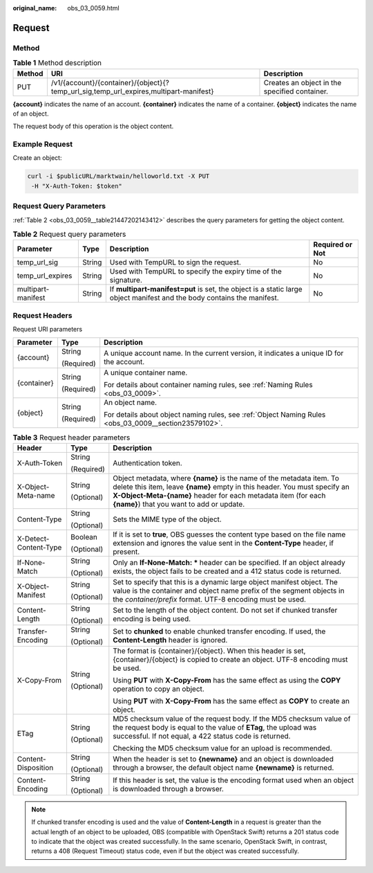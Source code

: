 :original_name: obs_03_0059.html

.. _obs_03_0059:

Request
=======

Method
------

.. table:: **Table 1** Method description

   +--------+---------------------------------------------------------------------------------------+-----------------------------------------------+
   | Method | URI                                                                                   | Description                                   |
   +========+=======================================================================================+===============================================+
   | PUT    | /v1/{account}/{container}/{object}{?temp_url_sig,temp_url_expires,multipart-manifest} | Creates an object in the specified container. |
   +--------+---------------------------------------------------------------------------------------+-----------------------------------------------+

**{account}** indicates the name of an account. **{container}** indicates the name of a container. **{object}** indicates the name of an object.

The request body of this operation is the object content.

Example Request
---------------

Create an object:

.. code-block:: text

   curl -i $publicURL/marktwain/helloworld.txt -X PUT
    -H "X-Auth-Token: $token"

Request Query Parameters
------------------------

:ref:`Table 2 <obs_03_0059__table21447202143412>` describes the query parameters for getting the object content.

.. _obs_03_0059__table21447202143412:

.. table:: **Table 2** Request query parameters

   +--------------------+--------+------------------------------------------------------------------------------------------------------------------------+-----------------+
   | Parameter          | Type   | Description                                                                                                            | Required or Not |
   +====================+========+========================================================================================================================+=================+
   | temp_url_sig       | String | Used with TempURL to sign the request.                                                                                 | No              |
   +--------------------+--------+------------------------------------------------------------------------------------------------------------------------+-----------------+
   | temp_url_expires   | String | Used with TempURL to specify the expiry time of the signature.                                                         | No              |
   +--------------------+--------+------------------------------------------------------------------------------------------------------------------------+-----------------+
   | multipart-manifest | String | If **multipart-manifest=put** is set, the object is a static large object manifest and the body contains the manifest. | No              |
   +--------------------+--------+------------------------------------------------------------------------------------------------------------------------+-----------------+

Request Headers
---------------

Request URI parameters

+-----------------------+-----------------------+-------------------------------------------------------------------------------------------------------+
| Parameter             | Type                  | Description                                                                                           |
+=======================+=======================+=======================================================================================================+
| {account}             | String                | A unique account name. In the current version, it indicates a unique ID for the account.              |
|                       |                       |                                                                                                       |
|                       | (Required)            |                                                                                                       |
+-----------------------+-----------------------+-------------------------------------------------------------------------------------------------------+
| {container}           | String                | A unique container name.                                                                              |
|                       |                       |                                                                                                       |
|                       | (Required)            | For details about container naming rules, see :ref:`Naming Rules <obs_03_0009>`.                      |
+-----------------------+-----------------------+-------------------------------------------------------------------------------------------------------+
| {object}              | String                | An object name.                                                                                       |
|                       |                       |                                                                                                       |
|                       | (Required)            | For details about object naming rules, see :ref:`Object Naming Rules <obs_03_0009__section23579102>`. |
+-----------------------+-----------------------+-------------------------------------------------------------------------------------------------------+

.. table:: **Table 3** Request header parameters

   +-----------------------+-----------------------+------------------------------------------------------------------------------------------------------------------------------------------------------------------------------------------------------------------------------------------------------------------+
   | Header                | Type                  | Description                                                                                                                                                                                                                                                      |
   +=======================+=======================+==================================================================================================================================================================================================================================================================+
   | X-Auth-Token          | String                | Authentication token.                                                                                                                                                                                                                                            |
   |                       |                       |                                                                                                                                                                                                                                                                  |
   |                       | (Required)            |                                                                                                                                                                                                                                                                  |
   +-----------------------+-----------------------+------------------------------------------------------------------------------------------------------------------------------------------------------------------------------------------------------------------------------------------------------------------+
   | X-Object-Meta-name    | String                | Object metadata, where **{name}** is the name of the metadata item. To delete this item, leave **{name}** empty in this header. You must specify an **X-Object-Meta-{name}** header for each metadata item (for each **{name}**) that you want to add or update. |
   |                       |                       |                                                                                                                                                                                                                                                                  |
   |                       | (Optional)            |                                                                                                                                                                                                                                                                  |
   +-----------------------+-----------------------+------------------------------------------------------------------------------------------------------------------------------------------------------------------------------------------------------------------------------------------------------------------+
   | Content-Type          | String                | Sets the MIME type of the object.                                                                                                                                                                                                                                |
   |                       |                       |                                                                                                                                                                                                                                                                  |
   |                       | (Optional)            |                                                                                                                                                                                                                                                                  |
   +-----------------------+-----------------------+------------------------------------------------------------------------------------------------------------------------------------------------------------------------------------------------------------------------------------------------------------------+
   | X-Detect-Content-Type | Boolean               | If it is set to **true**, OBS guesses the content type based on the file name extension and ignores the value sent in the **Content-Type** header, if present.                                                                                                   |
   |                       |                       |                                                                                                                                                                                                                                                                  |
   |                       | (Optional)            |                                                                                                                                                                                                                                                                  |
   +-----------------------+-----------------------+------------------------------------------------------------------------------------------------------------------------------------------------------------------------------------------------------------------------------------------------------------------+
   | If-None-Match         | String                | Only an **If-None-Match: \*** header can be specified. If an object already exists, the object fails to be created and a 412 status code is returned.                                                                                                            |
   |                       |                       |                                                                                                                                                                                                                                                                  |
   |                       | (Optional)            |                                                                                                                                                                                                                                                                  |
   +-----------------------+-----------------------+------------------------------------------------------------------------------------------------------------------------------------------------------------------------------------------------------------------------------------------------------------------+
   | X-Object-Manifest     | String                | Set to specify that this is a dynamic large object manifest object. The value is the container and object name prefix of the segment objects in the *container/prefix* format. UTF-8 encoding must be used.                                                      |
   |                       |                       |                                                                                                                                                                                                                                                                  |
   |                       | (Optional)            |                                                                                                                                                                                                                                                                  |
   +-----------------------+-----------------------+------------------------------------------------------------------------------------------------------------------------------------------------------------------------------------------------------------------------------------------------------------------+
   | Content-Length        | String                | Set to the length of the object content. Do not set if chunked transfer encoding is being used.                                                                                                                                                                  |
   |                       |                       |                                                                                                                                                                                                                                                                  |
   |                       | (Optional)            |                                                                                                                                                                                                                                                                  |
   +-----------------------+-----------------------+------------------------------------------------------------------------------------------------------------------------------------------------------------------------------------------------------------------------------------------------------------------+
   | Transfer-Encoding     | String                | Set to **chunked** to enable chunked transfer encoding. If used, the **Content-Length** header is ignored.                                                                                                                                                       |
   |                       |                       |                                                                                                                                                                                                                                                                  |
   |                       | (Optional)            |                                                                                                                                                                                                                                                                  |
   +-----------------------+-----------------------+------------------------------------------------------------------------------------------------------------------------------------------------------------------------------------------------------------------------------------------------------------------+
   | X-Copy-From           | String                | The format is {container}/{object}. When this header is set, {container}/{object} is copied to create an object. UTF-8 encoding must be used.                                                                                                                    |
   |                       |                       |                                                                                                                                                                                                                                                                  |
   |                       | (Optional)            | Using **PUT** with **X-Copy-From** has the same effect as using the **COPY** operation to copy an object.                                                                                                                                                        |
   |                       |                       |                                                                                                                                                                                                                                                                  |
   |                       |                       | Using **PUT** with **X-Copy-From** has the same effect as **COPY** to create an object.                                                                                                                                                                          |
   +-----------------------+-----------------------+------------------------------------------------------------------------------------------------------------------------------------------------------------------------------------------------------------------------------------------------------------------+
   | ETag                  | String                | MD5 checksum value of the request body. If the MD5 checksum value of the request body is equal to the value of **ETag**, the upload was successful. If not equal, a 422 status code is returned.                                                                 |
   |                       |                       |                                                                                                                                                                                                                                                                  |
   |                       | (Optional)            | Checking the MD5 checksum value for an upload is recommended.                                                                                                                                                                                                    |
   +-----------------------+-----------------------+------------------------------------------------------------------------------------------------------------------------------------------------------------------------------------------------------------------------------------------------------------------+
   | Content-Disposition   | String                | When the header is set to **{newname}** and an object is downloaded through a browser, the default object name **{newname}** is returned.                                                                                                                        |
   |                       |                       |                                                                                                                                                                                                                                                                  |
   |                       | (Optional)            |                                                                                                                                                                                                                                                                  |
   +-----------------------+-----------------------+------------------------------------------------------------------------------------------------------------------------------------------------------------------------------------------------------------------------------------------------------------------+
   | Content-Encoding      | String                | If this header is set, the value is the encoding format used when an object is downloaded through a browser.                                                                                                                                                     |
   |                       |                       |                                                                                                                                                                                                                                                                  |
   |                       | (Optional)            |                                                                                                                                                                                                                                                                  |
   +-----------------------+-----------------------+------------------------------------------------------------------------------------------------------------------------------------------------------------------------------------------------------------------------------------------------------------------+

.. note::

   If chunked transfer encoding is used and the value of **Content-Length** in a request is greater than the actual length of an object to be uploaded, OBS (compatible with OpenStack Swift) returns a 201 status code to indicate that the object was created successfully. In the same scenario, OpenStack Swift, in contrast, returns a 408 (Request Timeout) status code, even if but the object was created successfully.
